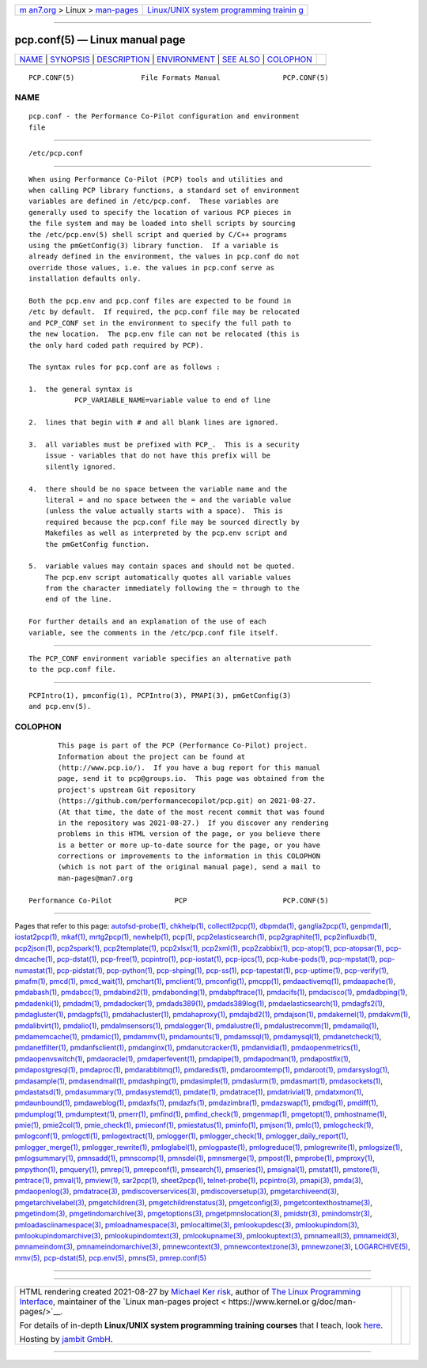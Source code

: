 .. container:: page-top

.. container:: nav-bar

   +----------------------------------+----------------------------------+
   | `m                               | `Linux/UNIX system programming   |
   | an7.org <../../../index.html>`__ | trainin                          |
   | > Linux >                        | g <http://man7.org/training/>`__ |
   | `man-pages <../index.html>`__    |                                  |
   +----------------------------------+----------------------------------+

--------------

pcp.conf(5) — Linux manual page
===============================

+-----------------------------------+-----------------------------------+
| `NAME <#NAME>`__ \|               |                                   |
| `SYNOPSIS <#SYNOPSIS>`__ \|       |                                   |
| `DESCRIPTION <#DESCRIPTION>`__ \| |                                   |
| `ENVIRONMENT <#ENVIRONMENT>`__ \| |                                   |
| `SEE ALSO <#SEE_ALSO>`__ \|       |                                   |
| `COLOPHON <#COLOPHON>`__          |                                   |
+-----------------------------------+-----------------------------------+
| .. container:: man-search-box     |                                   |
+-----------------------------------+-----------------------------------+

::

   PCP.CONF(5)                File Formats Manual               PCP.CONF(5)

NAME
-------------------------------------------------

::

          pcp.conf - the Performance Co-Pilot configuration and environment
          file


---------------------------------------------------------

::

          /etc/pcp.conf


---------------------------------------------------------------

::

          When using Performance Co-Pilot (PCP) tools and utilities and
          when calling PCP library functions, a standard set of environment
          variables are defined in /etc/pcp.conf.  These variables are
          generally used to specify the location of various PCP pieces in
          the file system and may be loaded into shell scripts by sourcing
          the /etc/pcp.env(5) shell script and queried by C/C++ programs
          using the pmGetConfig(3) library function.  If a variable is
          already defined in the environment, the values in pcp.conf do not
          override those values, i.e. the values in pcp.conf serve as
          installation defaults only.

          Both the pcp.env and pcp.conf files are expected to be found in
          /etc by default.  If required, the pcp.conf file may be relocated
          and PCP_CONF set in the environment to specify the full path to
          the new location.  The pcp.env file can not be relocated (this is
          the only hard coded path required by PCP).

          The syntax rules for pcp.conf are as follows :

          1.  the general syntax is
                     PCP_VARIABLE_NAME=variable value to end of line

          2.  lines that begin with # and all blank lines are ignored.

          3.  all variables must be prefixed with PCP_.  This is a security
              issue - variables that do not have this prefix will be
              silently ignored.

          4.  there should be no space between the variable name and the
              literal = and no space between the = and the variable value
              (unless the value actually starts with a space).  This is
              required because the pcp.conf file may be sourced directly by
              Makefiles as well as interpreted by the pcp.env script and
              the pmGetConfig function.

          5.  variable values may contain spaces and should not be quoted.
              The pcp.env script automatically quotes all variable values
              from the character immediately following the = through to the
              end of the line.

          For further details and an explanation of the use of each
          variable, see the comments in the /etc/pcp.conf file itself.


---------------------------------------------------------------

::

          The PCP_CONF environment variable specifies an alternative path
          to the pcp.conf file.


---------------------------------------------------------

::

          PCPIntro(1), pmconfig(1), PCPIntro(3), PMAPI(3), pmGetConfig(3)
          and pcp.env(5).

COLOPHON
---------------------------------------------------------

::

          This page is part of the PCP (Performance Co-Pilot) project.
          Information about the project can be found at 
          ⟨http://www.pcp.io/⟩.  If you have a bug report for this manual
          page, send it to pcp@groups.io.  This page was obtained from the
          project's upstream Git repository
          ⟨https://github.com/performancecopilot/pcp.git⟩ on 2021-08-27.
          (At that time, the date of the most recent commit that was found
          in the repository was 2021-08-27.)  If you discover any rendering
          problems in this HTML version of the page, or you believe there
          is a better or more up-to-date source for the page, or you have
          corrections or improvements to the information in this COLOPHON
          (which is not part of the original manual page), send a mail to
          man-pages@man7.org

   Performance Co-Pilot               PCP                       PCP.CONF(5)

--------------

Pages that refer to this page:
`autofsd-probe(1) <../man1/autofsd-probe.1.html>`__, 
`chkhelp(1) <../man1/chkhelp.1.html>`__, 
`collectl2pcp(1) <../man1/collectl2pcp.1.html>`__, 
`dbpmda(1) <../man1/dbpmda.1.html>`__, 
`ganglia2pcp(1) <../man1/ganglia2pcp.1.html>`__, 
`genpmda(1) <../man1/genpmda.1.html>`__, 
`iostat2pcp(1) <../man1/iostat2pcp.1.html>`__, 
`mkaf(1) <../man1/mkaf.1.html>`__, 
`mrtg2pcp(1) <../man1/mrtg2pcp.1.html>`__, 
`newhelp(1) <../man1/newhelp.1.html>`__, 
`pcp(1) <../man1/pcp.1.html>`__, 
`pcp2elasticsearch(1) <../man1/pcp2elasticsearch.1.html>`__, 
`pcp2graphite(1) <../man1/pcp2graphite.1.html>`__, 
`pcp2influxdb(1) <../man1/pcp2influxdb.1.html>`__, 
`pcp2json(1) <../man1/pcp2json.1.html>`__, 
`pcp2spark(1) <../man1/pcp2spark.1.html>`__, 
`pcp2template(1) <../man1/pcp2template.1.html>`__, 
`pcp2xlsx(1) <../man1/pcp2xlsx.1.html>`__, 
`pcp2xml(1) <../man1/pcp2xml.1.html>`__, 
`pcp2zabbix(1) <../man1/pcp2zabbix.1.html>`__, 
`pcp-atop(1) <../man1/pcp-atop.1.html>`__, 
`pcp-atopsar(1) <../man1/pcp-atopsar.1.html>`__, 
`pcp-dmcache(1) <../man1/pcp-dmcache.1.html>`__, 
`pcp-dstat(1) <../man1/pcp-dstat.1.html>`__, 
`pcp-free(1) <../man1/pcp-free.1.html>`__, 
`pcpintro(1) <../man1/pcpintro.1.html>`__, 
`pcp-iostat(1) <../man1/pcp-iostat.1.html>`__, 
`pcp-ipcs(1) <../man1/pcp-ipcs.1.html>`__, 
`pcp-kube-pods(1) <../man1/pcp-kube-pods.1.html>`__, 
`pcp-mpstat(1) <../man1/pcp-mpstat.1.html>`__, 
`pcp-numastat(1) <../man1/pcp-numastat.1.html>`__, 
`pcp-pidstat(1) <../man1/pcp-pidstat.1.html>`__, 
`pcp-python(1) <../man1/pcp-python.1.html>`__, 
`pcp-shping(1) <../man1/pcp-shping.1.html>`__, 
`pcp-ss(1) <../man1/pcp-ss.1.html>`__, 
`pcp-tapestat(1) <../man1/pcp-tapestat.1.html>`__, 
`pcp-uptime(1) <../man1/pcp-uptime.1.html>`__, 
`pcp-verify(1) <../man1/pcp-verify.1.html>`__, 
`pmafm(1) <../man1/pmafm.1.html>`__, 
`pmcd(1) <../man1/pmcd.1.html>`__, 
`pmcd_wait(1) <../man1/pmcd_wait.1.html>`__, 
`pmchart(1) <../man1/pmchart.1.html>`__, 
`pmclient(1) <../man1/pmclient.1.html>`__, 
`pmconfig(1) <../man1/pmconfig.1.html>`__, 
`pmcpp(1) <../man1/pmcpp.1.html>`__, 
`pmdaactivemq(1) <../man1/pmdaactivemq.1.html>`__, 
`pmdaapache(1) <../man1/pmdaapache.1.html>`__, 
`pmdabash(1) <../man1/pmdabash.1.html>`__, 
`pmdabcc(1) <../man1/pmdabcc.1.html>`__, 
`pmdabind2(1) <../man1/pmdabind2.1.html>`__, 
`pmdabonding(1) <../man1/pmdabonding.1.html>`__, 
`pmdabpftrace(1) <../man1/pmdabpftrace.1.html>`__, 
`pmdacifs(1) <../man1/pmdacifs.1.html>`__, 
`pmdacisco(1) <../man1/pmdacisco.1.html>`__, 
`pmdadbping(1) <../man1/pmdadbping.1.html>`__, 
`pmdadenki(1) <../man1/pmdadenki.1.html>`__, 
`pmdadm(1) <../man1/pmdadm.1.html>`__, 
`pmdadocker(1) <../man1/pmdadocker.1.html>`__, 
`pmdads389(1) <../man1/pmdads389.1.html>`__, 
`pmdads389log(1) <../man1/pmdads389log.1.html>`__, 
`pmdaelasticsearch(1) <../man1/pmdaelasticsearch.1.html>`__, 
`pmdagfs2(1) <../man1/pmdagfs2.1.html>`__, 
`pmdagluster(1) <../man1/pmdagluster.1.html>`__, 
`pmdagpfs(1) <../man1/pmdagpfs.1.html>`__, 
`pmdahacluster(1) <../man1/pmdahacluster.1.html>`__, 
`pmdahaproxy(1) <../man1/pmdahaproxy.1.html>`__, 
`pmdajbd2(1) <../man1/pmdajbd2.1.html>`__, 
`pmdajson(1) <../man1/pmdajson.1.html>`__, 
`pmdakernel(1) <../man1/pmdakernel.1.html>`__, 
`pmdakvm(1) <../man1/pmdakvm.1.html>`__, 
`pmdalibvirt(1) <../man1/pmdalibvirt.1.html>`__, 
`pmdalio(1) <../man1/pmdalio.1.html>`__, 
`pmdalmsensors(1) <../man1/pmdalmsensors.1.html>`__, 
`pmdalogger(1) <../man1/pmdalogger.1.html>`__, 
`pmdalustre(1) <../man1/pmdalustre.1.html>`__, 
`pmdalustrecomm(1) <../man1/pmdalustrecomm.1.html>`__, 
`pmdamailq(1) <../man1/pmdamailq.1.html>`__, 
`pmdamemcache(1) <../man1/pmdamemcache.1.html>`__, 
`pmdamic(1) <../man1/pmdamic.1.html>`__, 
`pmdammv(1) <../man1/pmdammv.1.html>`__, 
`pmdamounts(1) <../man1/pmdamounts.1.html>`__, 
`pmdamssql(1) <../man1/pmdamssql.1.html>`__, 
`pmdamysql(1) <../man1/pmdamysql.1.html>`__, 
`pmdanetcheck(1) <../man1/pmdanetcheck.1.html>`__, 
`pmdanetfilter(1) <../man1/pmdanetfilter.1.html>`__, 
`pmdanfsclient(1) <../man1/pmdanfsclient.1.html>`__, 
`pmdanginx(1) <../man1/pmdanginx.1.html>`__, 
`pmdanutcracker(1) <../man1/pmdanutcracker.1.html>`__, 
`pmdanvidia(1) <../man1/pmdanvidia.1.html>`__, 
`pmdaopenmetrics(1) <../man1/pmdaopenmetrics.1.html>`__, 
`pmdaopenvswitch(1) <../man1/pmdaopenvswitch.1.html>`__, 
`pmdaoracle(1) <../man1/pmdaoracle.1.html>`__, 
`pmdaperfevent(1) <../man1/pmdaperfevent.1.html>`__, 
`pmdapipe(1) <../man1/pmdapipe.1.html>`__, 
`pmdapodman(1) <../man1/pmdapodman.1.html>`__, 
`pmdapostfix(1) <../man1/pmdapostfix.1.html>`__, 
`pmdapostgresql(1) <../man1/pmdapostgresql.1.html>`__, 
`pmdaproc(1) <../man1/pmdaproc.1.html>`__, 
`pmdarabbitmq(1) <../man1/pmdarabbitmq.1.html>`__, 
`pmdaredis(1) <../man1/pmdaredis.1.html>`__, 
`pmdaroomtemp(1) <../man1/pmdaroomtemp.1.html>`__, 
`pmdaroot(1) <../man1/pmdaroot.1.html>`__, 
`pmdarsyslog(1) <../man1/pmdarsyslog.1.html>`__, 
`pmdasample(1) <../man1/pmdasample.1.html>`__, 
`pmdasendmail(1) <../man1/pmdasendmail.1.html>`__, 
`pmdashping(1) <../man1/pmdashping.1.html>`__, 
`pmdasimple(1) <../man1/pmdasimple.1.html>`__, 
`pmdaslurm(1) <../man1/pmdaslurm.1.html>`__, 
`pmdasmart(1) <../man1/pmdasmart.1.html>`__, 
`pmdasockets(1) <../man1/pmdasockets.1.html>`__, 
`pmdastatsd(1) <../man1/pmdastatsd.1.html>`__, 
`pmdasummary(1) <../man1/pmdasummary.1.html>`__, 
`pmdasystemd(1) <../man1/pmdasystemd.1.html>`__, 
`pmdate(1) <../man1/pmdate.1.html>`__, 
`pmdatrace(1) <../man1/pmdatrace.1.html>`__, 
`pmdatrivial(1) <../man1/pmdatrivial.1.html>`__, 
`pmdatxmon(1) <../man1/pmdatxmon.1.html>`__, 
`pmdaunbound(1) <../man1/pmdaunbound.1.html>`__, 
`pmdaweblog(1) <../man1/pmdaweblog.1.html>`__, 
`pmdaxfs(1) <../man1/pmdaxfs.1.html>`__, 
`pmdazfs(1) <../man1/pmdazfs.1.html>`__, 
`pmdazimbra(1) <../man1/pmdazimbra.1.html>`__, 
`pmdazswap(1) <../man1/pmdazswap.1.html>`__, 
`pmdbg(1) <../man1/pmdbg.1.html>`__, 
`pmdiff(1) <../man1/pmdiff.1.html>`__, 
`pmdumplog(1) <../man1/pmdumplog.1.html>`__, 
`pmdumptext(1) <../man1/pmdumptext.1.html>`__, 
`pmerr(1) <../man1/pmerr.1.html>`__, 
`pmfind(1) <../man1/pmfind.1.html>`__, 
`pmfind_check(1) <../man1/pmfind_check.1.html>`__, 
`pmgenmap(1) <../man1/pmgenmap.1.html>`__, 
`pmgetopt(1) <../man1/pmgetopt.1.html>`__, 
`pmhostname(1) <../man1/pmhostname.1.html>`__, 
`pmie(1) <../man1/pmie.1.html>`__, 
`pmie2col(1) <../man1/pmie2col.1.html>`__, 
`pmie_check(1) <../man1/pmie_check.1.html>`__, 
`pmieconf(1) <../man1/pmieconf.1.html>`__, 
`pmiestatus(1) <../man1/pmiestatus.1.html>`__, 
`pminfo(1) <../man1/pminfo.1.html>`__, 
`pmjson(1) <../man1/pmjson.1.html>`__, 
`pmlc(1) <../man1/pmlc.1.html>`__, 
`pmlogcheck(1) <../man1/pmlogcheck.1.html>`__, 
`pmlogconf(1) <../man1/pmlogconf.1.html>`__, 
`pmlogctl(1) <../man1/pmlogctl.1.html>`__, 
`pmlogextract(1) <../man1/pmlogextract.1.html>`__, 
`pmlogger(1) <../man1/pmlogger.1.html>`__, 
`pmlogger_check(1) <../man1/pmlogger_check.1.html>`__, 
`pmlogger_daily_report(1) <../man1/pmlogger_daily_report.1.html>`__, 
`pmlogger_merge(1) <../man1/pmlogger_merge.1.html>`__, 
`pmlogger_rewrite(1) <../man1/pmlogger_rewrite.1.html>`__, 
`pmloglabel(1) <../man1/pmloglabel.1.html>`__, 
`pmlogpaste(1) <../man1/pmlogpaste.1.html>`__, 
`pmlogreduce(1) <../man1/pmlogreduce.1.html>`__, 
`pmlogrewrite(1) <../man1/pmlogrewrite.1.html>`__, 
`pmlogsize(1) <../man1/pmlogsize.1.html>`__, 
`pmlogsummary(1) <../man1/pmlogsummary.1.html>`__, 
`pmnsadd(1) <../man1/pmnsadd.1.html>`__, 
`pmnscomp(1) <../man1/pmnscomp.1.html>`__, 
`pmnsdel(1) <../man1/pmnsdel.1.html>`__, 
`pmnsmerge(1) <../man1/pmnsmerge.1.html>`__, 
`pmpost(1) <../man1/pmpost.1.html>`__, 
`pmprobe(1) <../man1/pmprobe.1.html>`__, 
`pmproxy(1) <../man1/pmproxy.1.html>`__, 
`pmpython(1) <../man1/pmpython.1.html>`__, 
`pmquery(1) <../man1/pmquery.1.html>`__, 
`pmrep(1) <../man1/pmrep.1.html>`__, 
`pmrepconf(1) <../man1/pmrepconf.1.html>`__, 
`pmsearch(1) <../man1/pmsearch.1.html>`__, 
`pmseries(1) <../man1/pmseries.1.html>`__, 
`pmsignal(1) <../man1/pmsignal.1.html>`__, 
`pmstat(1) <../man1/pmstat.1.html>`__, 
`pmstore(1) <../man1/pmstore.1.html>`__, 
`pmtrace(1) <../man1/pmtrace.1.html>`__, 
`pmval(1) <../man1/pmval.1.html>`__, 
`pmview(1) <../man1/pmview.1.html>`__, 
`sar2pcp(1) <../man1/sar2pcp.1.html>`__, 
`sheet2pcp(1) <../man1/sheet2pcp.1.html>`__, 
`telnet-probe(1) <../man1/telnet-probe.1.html>`__, 
`pcpintro(3) <../man3/pcpintro.3.html>`__, 
`pmapi(3) <../man3/pmapi.3.html>`__, 
`pmda(3) <../man3/pmda.3.html>`__, 
`pmdaopenlog(3) <../man3/pmdaopenlog.3.html>`__, 
`pmdatrace(3) <../man3/pmdatrace.3.html>`__, 
`pmdiscoverservices(3) <../man3/pmdiscoverservices.3.html>`__, 
`pmdiscoversetup(3) <../man3/pmdiscoversetup.3.html>`__, 
`pmgetarchiveend(3) <../man3/pmgetarchiveend.3.html>`__, 
`pmgetarchivelabel(3) <../man3/pmgetarchivelabel.3.html>`__, 
`pmgetchildren(3) <../man3/pmgetchildren.3.html>`__, 
`pmgetchildrenstatus(3) <../man3/pmgetchildrenstatus.3.html>`__, 
`pmgetconfig(3) <../man3/pmgetconfig.3.html>`__, 
`pmgetcontexthostname(3) <../man3/pmgetcontexthostname.3.html>`__, 
`pmgetindom(3) <../man3/pmgetindom.3.html>`__, 
`pmgetindomarchive(3) <../man3/pmgetindomarchive.3.html>`__, 
`pmgetoptions(3) <../man3/pmgetoptions.3.html>`__, 
`pmgetpmnslocation(3) <../man3/pmgetpmnslocation.3.html>`__, 
`pmidstr(3) <../man3/pmidstr.3.html>`__, 
`pmindomstr(3) <../man3/pmindomstr.3.html>`__, 
`pmloadasciinamespace(3) <../man3/pmloadasciinamespace.3.html>`__, 
`pmloadnamespace(3) <../man3/pmloadnamespace.3.html>`__, 
`pmlocaltime(3) <../man3/pmlocaltime.3.html>`__, 
`pmlookupdesc(3) <../man3/pmlookupdesc.3.html>`__, 
`pmlookupindom(3) <../man3/pmlookupindom.3.html>`__, 
`pmlookupindomarchive(3) <../man3/pmlookupindomarchive.3.html>`__, 
`pmlookupindomtext(3) <../man3/pmlookupindomtext.3.html>`__, 
`pmlookupname(3) <../man3/pmlookupname.3.html>`__, 
`pmlookuptext(3) <../man3/pmlookuptext.3.html>`__, 
`pmnameall(3) <../man3/pmnameall.3.html>`__, 
`pmnameid(3) <../man3/pmnameid.3.html>`__, 
`pmnameindom(3) <../man3/pmnameindom.3.html>`__, 
`pmnameindomarchive(3) <../man3/pmnameindomarchive.3.html>`__, 
`pmnewcontext(3) <../man3/pmnewcontext.3.html>`__, 
`pmnewcontextzone(3) <../man3/pmnewcontextzone.3.html>`__, 
`pmnewzone(3) <../man3/pmnewzone.3.html>`__, 
`LOGARCHIVE(5) <../man5/LOGARCHIVE.5.html>`__, 
`mmv(5) <../man5/mmv.5.html>`__, 
`pcp-dstat(5) <../man5/pcp-dstat.5.html>`__, 
`pcp.env(5) <../man5/pcp.env.5.html>`__, 
`pmns(5) <../man5/pmns.5.html>`__, 
`pmrep.conf(5) <../man5/pmrep.conf.5.html>`__

--------------

--------------

.. container:: footer

   +-----------------------+-----------------------+-----------------------+
   | HTML rendering        |                       | |Cover of TLPI|       |
   | created 2021-08-27 by |                       |                       |
   | `Michael              |                       |                       |
   | Ker                   |                       |                       |
   | risk <https://man7.or |                       |                       |
   | g/mtk/index.html>`__, |                       |                       |
   | author of `The Linux  |                       |                       |
   | Programming           |                       |                       |
   | Interface <https:     |                       |                       |
   | //man7.org/tlpi/>`__, |                       |                       |
   | maintainer of the     |                       |                       |
   | `Linux man-pages      |                       |                       |
   | project <             |                       |                       |
   | https://www.kernel.or |                       |                       |
   | g/doc/man-pages/>`__. |                       |                       |
   |                       |                       |                       |
   | For details of        |                       |                       |
   | in-depth **Linux/UNIX |                       |                       |
   | system programming    |                       |                       |
   | training courses**    |                       |                       |
   | that I teach, look    |                       |                       |
   | `here <https://ma     |                       |                       |
   | n7.org/training/>`__. |                       |                       |
   |                       |                       |                       |
   | Hosting by `jambit    |                       |                       |
   | GmbH                  |                       |                       |
   | <https://www.jambit.c |                       |                       |
   | om/index_en.html>`__. |                       |                       |
   +-----------------------+-----------------------+-----------------------+

--------------

.. container:: statcounter

   |Web Analytics Made Easy - StatCounter|

.. |Cover of TLPI| image:: https://man7.org/tlpi/cover/TLPI-front-cover-vsmall.png
   :target: https://man7.org/tlpi/
.. |Web Analytics Made Easy - StatCounter| image:: https://c.statcounter.com/7422636/0/9b6714ff/1/
   :class: statcounter
   :target: https://statcounter.com/
